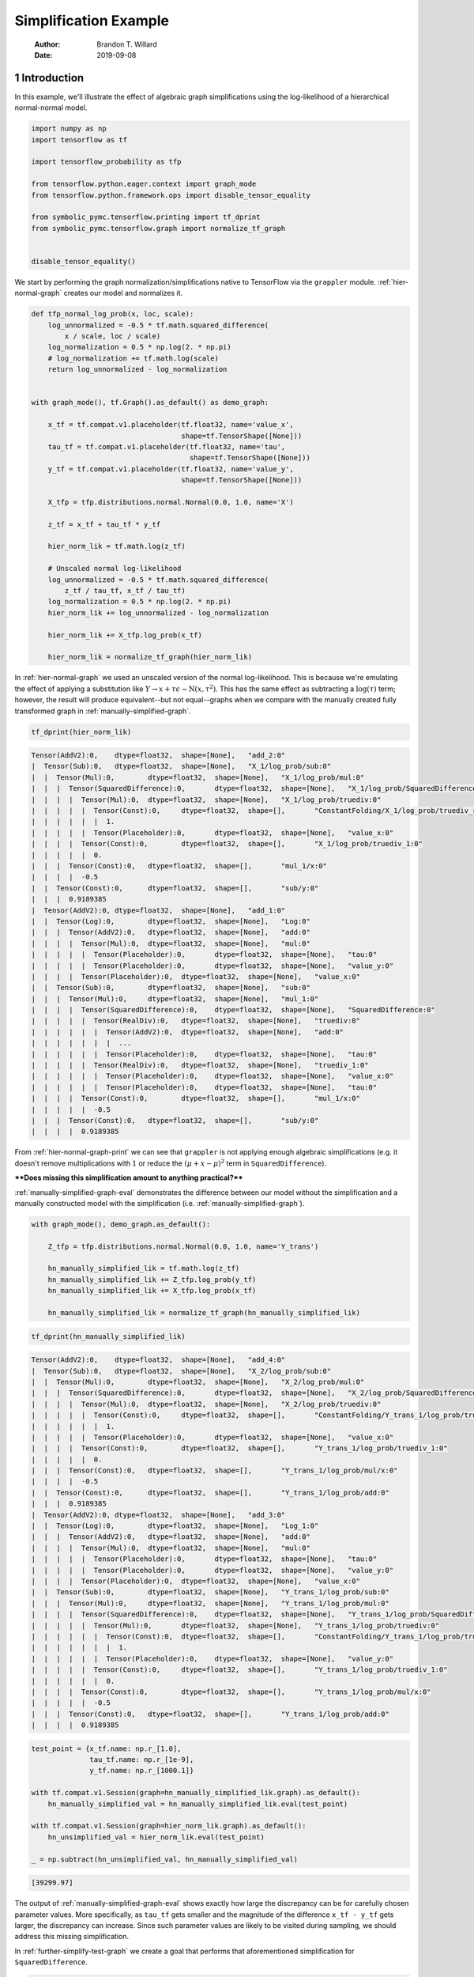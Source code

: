 ======================
Simplification Example
======================

    :Author: Brandon T. Willard
    :Date: 2019-09-08



1 Introduction
--------------

In this example, we'll illustrate the effect of algebraic graph simplifications
using the log-likelihood of a hierarchical normal-normal model.

.. code-block:: python
    :name: simplification-python-setup

    import numpy as np
    import tensorflow as tf

    import tensorflow_probability as tfp

    from tensorflow.python.eager.context import graph_mode
    from tensorflow.python.framework.ops import disable_tensor_equality

    from symbolic_pymc.tensorflow.printing import tf_dprint
    from symbolic_pymc.tensorflow.graph import normalize_tf_graph


    disable_tensor_equality()

We start by performing the graph normalization/simplifications native to
TensorFlow via the \ ``grappler``\  module.
:ref:`hier-normal-graph` creates our model and normalizes it.

.. code-block:: python
    :name: hier-normal-graph

    def tfp_normal_log_prob(x, loc, scale):
        log_unnormalized = -0.5 * tf.math.squared_difference(
            x / scale, loc / scale)
        log_normalization = 0.5 * np.log(2. * np.pi)
        # log_normalization += tf.math.log(scale)
        return log_unnormalized - log_normalization


    with graph_mode(), tf.Graph().as_default() as demo_graph:

        x_tf = tf.compat.v1.placeholder(tf.float32, name='value_x',
                                        shape=tf.TensorShape([None]))
        tau_tf = tf.compat.v1.placeholder(tf.float32, name='tau',
                                          shape=tf.TensorShape([None]))
        y_tf = tf.compat.v1.placeholder(tf.float32, name='value_y',
                                        shape=tf.TensorShape([None]))

        X_tfp = tfp.distributions.normal.Normal(0.0, 1.0, name='X')

        z_tf = x_tf + tau_tf * y_tf

        hier_norm_lik = tf.math.log(z_tf)

        # Unscaled normal log-likelihood
        log_unnormalized = -0.5 * tf.math.squared_difference(
            z_tf / tau_tf, x_tf / tau_tf)
        log_normalization = 0.5 * np.log(2. * np.pi)
        hier_norm_lik += log_unnormalized - log_normalization

        hier_norm_lik += X_tfp.log_prob(x_tf)

        hier_norm_lik = normalize_tf_graph(hier_norm_lik)

In :ref:`hier-normal-graph` we used an unscaled version of the normal
log-likelihood.  This is because we're emulating the effect of applying a
substitution like :math:`Y \to x + \tau \epsilon \sim \operatorname{N}\left(x, \tau^2\right)`.
This has the same effect as subtracting a :math:`\log(\tau)` term; however, the
result will produce equivalent--but not equal--graphs when we compare with the
manually created fully transformed graph in :ref:`manually-simplified-graph`.

.. code-block:: python
    :name: hier-normal-graph-print

    tf_dprint(hier_norm_lik)

.. code-block:: text

    Tensor(AddV2):0,	dtype=float32,	shape=[None],	"add_2:0"
    |  Tensor(Sub):0,	dtype=float32,	shape=[None],	"X_1/log_prob/sub:0"
    |  |  Tensor(Mul):0,	dtype=float32,	shape=[None],	"X_1/log_prob/mul:0"
    |  |  |  Tensor(SquaredDifference):0,	dtype=float32,	shape=[None],	"X_1/log_prob/SquaredDifference:0"
    |  |  |  |  Tensor(Mul):0,	dtype=float32,	shape=[None],	"X_1/log_prob/truediv:0"
    |  |  |  |  |  Tensor(Const):0,	dtype=float32,	shape=[],	"ConstantFolding/X_1/log_prob/truediv_recip:0"
    |  |  |  |  |  |  1.
    |  |  |  |  |  Tensor(Placeholder):0,	dtype=float32,	shape=[None],	"value_x:0"
    |  |  |  |  Tensor(Const):0,	dtype=float32,	shape=[],	"X_1/log_prob/truediv_1:0"
    |  |  |  |  |  0.
    |  |  |  Tensor(Const):0,	dtype=float32,	shape=[],	"mul_1/x:0"
    |  |  |  |  -0.5
    |  |  Tensor(Const):0,	dtype=float32,	shape=[],	"sub/y:0"
    |  |  |  0.9189385
    |  Tensor(AddV2):0,	dtype=float32,	shape=[None],	"add_1:0"
    |  |  Tensor(Log):0,	dtype=float32,	shape=[None],	"Log:0"
    |  |  |  Tensor(AddV2):0,	dtype=float32,	shape=[None],	"add:0"
    |  |  |  |  Tensor(Mul):0,	dtype=float32,	shape=[None],	"mul:0"
    |  |  |  |  |  Tensor(Placeholder):0,	dtype=float32,	shape=[None],	"tau:0"
    |  |  |  |  |  Tensor(Placeholder):0,	dtype=float32,	shape=[None],	"value_y:0"
    |  |  |  |  Tensor(Placeholder):0,	dtype=float32,	shape=[None],	"value_x:0"
    |  |  Tensor(Sub):0,	dtype=float32,	shape=[None],	"sub:0"
    |  |  |  Tensor(Mul):0,	dtype=float32,	shape=[None],	"mul_1:0"
    |  |  |  |  Tensor(SquaredDifference):0,	dtype=float32,	shape=[None],	"SquaredDifference:0"
    |  |  |  |  |  Tensor(RealDiv):0,	dtype=float32,	shape=[None],	"truediv:0"
    |  |  |  |  |  |  Tensor(AddV2):0,	dtype=float32,	shape=[None],	"add:0"
    |  |  |  |  |  |  |  ...
    |  |  |  |  |  |  Tensor(Placeholder):0,	dtype=float32,	shape=[None],	"tau:0"
    |  |  |  |  |  Tensor(RealDiv):0,	dtype=float32,	shape=[None],	"truediv_1:0"
    |  |  |  |  |  |  Tensor(Placeholder):0,	dtype=float32,	shape=[None],	"value_x:0"
    |  |  |  |  |  |  Tensor(Placeholder):0,	dtype=float32,	shape=[None],	"tau:0"
    |  |  |  |  Tensor(Const):0,	dtype=float32,	shape=[],	"mul_1/x:0"
    |  |  |  |  |  -0.5
    |  |  |  Tensor(Const):0,	dtype=float32,	shape=[],	"sub/y:0"
    |  |  |  |  0.9189385

From :ref:`hier-normal-graph-print` we can see
that \ ``grappler``\  is not applying enough algebraic
simplifications (e.g. it doesn't remove multiplications with :math:`1` or reduce the
:math:`\left(\mu + x - \mu \right)^2` term
in \ ``SquaredDifference``\ ).

****Does missing this simplification amount to anything practical?****

:ref:`manually-simplified-graph-eval` demonstrates the difference between our model
without the simplification and a manually constructed model with the simplification (i.e.
:ref:`manually-simplified-graph`).

.. code-block:: python
    :name: manually-simplified-graph

    with graph_mode(), demo_graph.as_default():

        Z_tfp = tfp.distributions.normal.Normal(0.0, 1.0, name='Y_trans')

        hn_manually_simplified_lik = tf.math.log(z_tf)
        hn_manually_simplified_lik += Z_tfp.log_prob(y_tf)
        hn_manually_simplified_lik += X_tfp.log_prob(x_tf)

        hn_manually_simplified_lik = normalize_tf_graph(hn_manually_simplified_lik)

.. code-block:: python
    :name: manually-simplified-graph-print

    tf_dprint(hn_manually_simplified_lik)

.. code-block:: text

    Tensor(AddV2):0,	dtype=float32,	shape=[None],	"add_4:0"
    |  Tensor(Sub):0,	dtype=float32,	shape=[None],	"X_2/log_prob/sub:0"
    |  |  Tensor(Mul):0,	dtype=float32,	shape=[None],	"X_2/log_prob/mul:0"
    |  |  |  Tensor(SquaredDifference):0,	dtype=float32,	shape=[None],	"X_2/log_prob/SquaredDifference:0"
    |  |  |  |  Tensor(Mul):0,	dtype=float32,	shape=[None],	"X_2/log_prob/truediv:0"
    |  |  |  |  |  Tensor(Const):0,	dtype=float32,	shape=[],	"ConstantFolding/Y_trans_1/log_prob/truediv_recip:0"
    |  |  |  |  |  |  1.
    |  |  |  |  |  Tensor(Placeholder):0,	dtype=float32,	shape=[None],	"value_x:0"
    |  |  |  |  Tensor(Const):0,	dtype=float32,	shape=[],	"Y_trans_1/log_prob/truediv_1:0"
    |  |  |  |  |  0.
    |  |  |  Tensor(Const):0,	dtype=float32,	shape=[],	"Y_trans_1/log_prob/mul/x:0"
    |  |  |  |  -0.5
    |  |  Tensor(Const):0,	dtype=float32,	shape=[],	"Y_trans_1/log_prob/add:0"
    |  |  |  0.9189385
    |  Tensor(AddV2):0,	dtype=float32,	shape=[None],	"add_3:0"
    |  |  Tensor(Log):0,	dtype=float32,	shape=[None],	"Log_1:0"
    |  |  |  Tensor(AddV2):0,	dtype=float32,	shape=[None],	"add:0"
    |  |  |  |  Tensor(Mul):0,	dtype=float32,	shape=[None],	"mul:0"
    |  |  |  |  |  Tensor(Placeholder):0,	dtype=float32,	shape=[None],	"tau:0"
    |  |  |  |  |  Tensor(Placeholder):0,	dtype=float32,	shape=[None],	"value_y:0"
    |  |  |  |  Tensor(Placeholder):0,	dtype=float32,	shape=[None],	"value_x:0"
    |  |  Tensor(Sub):0,	dtype=float32,	shape=[None],	"Y_trans_1/log_prob/sub:0"
    |  |  |  Tensor(Mul):0,	dtype=float32,	shape=[None],	"Y_trans_1/log_prob/mul:0"
    |  |  |  |  Tensor(SquaredDifference):0,	dtype=float32,	shape=[None],	"Y_trans_1/log_prob/SquaredDifference:0"
    |  |  |  |  |  Tensor(Mul):0,	dtype=float32,	shape=[None],	"Y_trans_1/log_prob/truediv:0"
    |  |  |  |  |  |  Tensor(Const):0,	dtype=float32,	shape=[],	"ConstantFolding/Y_trans_1/log_prob/truediv_recip:0"
    |  |  |  |  |  |  |  1.
    |  |  |  |  |  |  Tensor(Placeholder):0,	dtype=float32,	shape=[None],	"value_y:0"
    |  |  |  |  |  Tensor(Const):0,	dtype=float32,	shape=[],	"Y_trans_1/log_prob/truediv_1:0"
    |  |  |  |  |  |  0.
    |  |  |  |  Tensor(Const):0,	dtype=float32,	shape=[],	"Y_trans_1/log_prob/mul/x:0"
    |  |  |  |  |  -0.5
    |  |  |  Tensor(Const):0,	dtype=float32,	shape=[],	"Y_trans_1/log_prob/add:0"
    |  |  |  |  0.9189385

.. code-block:: python
    :name: manually-simplified-graph-eval

    test_point = {x_tf.name: np.r_[1.0],
                  tau_tf.name: np.r_[1e-9],
                  y_tf.name: np.r_[1000.1]}

    with tf.compat.v1.Session(graph=hn_manually_simplified_lik.graph).as_default():
        hn_manually_simplified_val = hn_manually_simplified_lik.eval(test_point)

    with tf.compat.v1.Session(graph=hier_norm_lik.graph).as_default():
        hn_unsimplified_val = hier_norm_lik.eval(test_point)

    _ = np.subtract(hn_unsimplified_val, hn_manually_simplified_val)

.. code-block:: text

    [39299.97]

The output of :ref:`manually-simplified-graph-eval` shows exactly how large
the discrepancy can be for carefully chosen parameter values.  More
specifically, as \ ``tau_tf``\  gets smaller and the magnitude
of the difference \ ``x_tf - y_tf``\  gets larger, the
discrepancy can increase.  Since such parameter values are likely to be visited
during sampling, we should address this missing simplification.

In :ref:`further-simplify-test-graph` we create a goal that performs that
aforementioned simplification for \ ``SquaredDifference``\ .

.. code-block:: python
    :name: recenter-sqrdiffo

    from functools import partial
    from collections import Sequence

    from unification import var

    from kanren import run, eq, lall, conde
    from kanren.facts import fact
    from kanren.assoccomm import eq_comm, commutative
    from kanren.graph import walko

    from etuples import etuple, etuplize
    from etuples.core import ExpressionTuple

    from symbolic_pymc.meta import enable_lvar_defaults
    from symbolic_pymc.tensorflow.meta import mt, TFlowMetaOperator


    fact(commutative, TFlowMetaOperator(mt.SquaredDifference.op_def, var()))


    def recenter_sqrdiffo(in_g, out_g):
        """Create a goal that essentially reduces `(a / d - (a + d * c) / d)**2` to `d**2`"""
        a_sqd_lv, b_sqd_lv, d_sqd_lv = var(), var(), var()

        with enable_lvar_defaults('names'):
            # Pattern: (a / d - b / d)**2
            target_sqrdiff_lv = mt.SquaredDifference(
                mt.Realdiv(a_sqd_lv, d_sqd_lv),
                mt.Realdiv(b_sqd_lv, d_sqd_lv))

            # Pattern: d * c + a
            c_sqd_lv = var()
            b_part_lv = mt.AddV2(mt.Mul(d_sqd_lv, c_sqd_lv), a_sqd_lv)

        # Replacement: c**2
        simplified_sqrdiff_lv = mt.SquaredDifference(
            c_sqd_lv,
            0.0
        )

        reshape_lv = var()
        simplified_sqrdiff_reshaped_lv = mt.SquaredDifference(
            mt.reshape(c_sqd_lv, reshape_lv),
            0.0
        )

        with enable_lvar_defaults('names'):
            b_sqd_reshape_lv = mt.Reshape(b_part_lv, reshape_lv)

        res = lall(
            # input == (a / d - b / d)**2 must be "true"
            eq_comm(in_g, target_sqrdiff_lv),
            # "and"
            conde([
                # "if" b == d * c + a is "true"
                eq(b_sqd_lv, b_part_lv),
                # "then" output ==  (c - 0)**2 is also "true"
                eq(out_g, simplified_sqrdiff_lv)

                # "or"
            ], [
                # We have to use this to cover some variation also not
                # sufficiently/consistently "normalized" by `grappler`.

                # "if" b == reshape(d * c + a, ?) is "true"
                eq_comm(b_sqd_lv, b_sqd_reshape_lv),
                # "then" output == (reshape(c, ?) - 0)**2 is also "true"
                eq(out_g, simplified_sqrdiff_reshaped_lv)
            ]))
        return res

We apply the simplification in :ref:`further-simplify-test-graph` and print
the results in :ref:`further-simplify-test-graph-print`.

.. code-block:: python
    :name: further-simplify-test-graph

    from kanren.graph import reduceo


    with graph_mode(), hier_norm_lik.graph.as_default():
        q = var()
        res = run(1, q,
                  reduceo(lambda x, y: walko(recenter_sqrdiffo, x, y),
                          hier_norm_lik, q))

    with graph_mode(), tf.Graph().as_default() as result_graph:
        hn_simplified_tf = res[0].eval_obj.reify()
        hn_simplified_tf = normalize_tf_graph(hn_simplified_tf)

.. code-block:: python
    :name: further-simplify-test-graph-print

    # tf_dprint(hier_norm_lik.graph.get_tensor_by_name('SquaredDifference:0'))
    tf_dprint(hn_simplified_tf)

.. code-block:: text

    Tensor(AddV2):0,	dtype=float32,	shape=[None],	"add_2_1:0"
    |  Tensor(Sub):0,	dtype=float32,	shape=[None],	"X_1/log_prob/sub:0"
    |  |  Tensor(Mul):0,	dtype=float32,	shape=[None],	"X_1/log_prob/mul:0"
    |  |  |  Tensor(SquaredDifference):0,	dtype=float32,	shape=[None],	"X_1/log_prob/SquaredDifference:0"
    |  |  |  |  Tensor(Mul):0,	dtype=float32,	shape=[None],	"X_1/log_prob/truediv:0"
    |  |  |  |  |  Tensor(Const):0,	dtype=float32,	shape=[],	"ConstantFolding/X_1/log_prob/truediv_recip:0"
    |  |  |  |  |  |  1.
    |  |  |  |  |  Tensor(Placeholder):0,	dtype=float32,	shape=[None],	"value_x:0"
    |  |  |  |  Tensor(Const):0,	dtype=float32,	shape=[],	"X_1/log_prob/truediv_1:0"
    |  |  |  |  |  0.
    |  |  |  Tensor(Const):0,	dtype=float32,	shape=[],	"mul_1/x:0"
    |  |  |  |  -0.5
    |  |  Tensor(Const):0,	dtype=float32,	shape=[],	"sub/y:0"
    |  |  |  0.9189385
    |  Tensor(AddV2):0,	dtype=float32,	shape=[None],	"add_1_1:0"
    |  |  Tensor(Log):0,	dtype=float32,	shape=[None],	"Log:0"
    |  |  |  Tensor(AddV2):0,	dtype=float32,	shape=[None],	"add:0"
    |  |  |  |  Tensor(Mul):0,	dtype=float32,	shape=[None],	"mul:0"
    |  |  |  |  |  Tensor(Placeholder):0,	dtype=float32,	shape=[None],	"tau:0"
    |  |  |  |  |  Tensor(Placeholder):0,	dtype=float32,	shape=[None],	"value_y:0"
    |  |  |  |  Tensor(Placeholder):0,	dtype=float32,	shape=[None],	"value_x:0"
    |  |  Tensor(Sub):0,	dtype=float32,	shape=[None],	"sub_1:0"
    |  |  |  Tensor(Mul):0,	dtype=float32,	shape=[None],	"mul_1_1:0"
    |  |  |  |  Tensor(SquaredDifference):0,	dtype=float32,	shape=[None],	"SquaredDifference_1:0"
    |  |  |  |  |  Tensor(Const):0,	dtype=float32,	shape=[],	"X_1/log_prob/truediv_1:0"
    |  |  |  |  |  |  0.
    |  |  |  |  |  Tensor(Placeholder):0,	dtype=float32,	shape=[None],	"value_y:0"
    |  |  |  |  Tensor(Const):0,	dtype=float32,	shape=[],	"mul_1/x:0"
    |  |  |  |  |  -0.5
    |  |  |  Tensor(Const):0,	dtype=float32,	shape=[],	"sub/y:0"
    |  |  |  |  0.9189385

After applying our simplification, :ref:`simplified-eval-print` numerically
demonstrates that the difference is gone and that our transform produces a graph
equivalent to the manually simplified graph in :ref:`manually-simplified-graph`.

.. code-block:: python
    :name: simplified-eval-print

    with tf.compat.v1.Session(graph=hn_simplified_tf.graph).as_default():
        hn_simplified_val = hn_simplified_tf.eval(test_point)

    _ = np.subtract(hn_manually_simplified_val, hn_simplified_val)

.. code-block:: text

    [0.]
